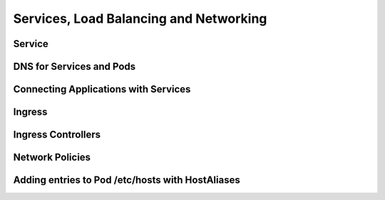 Services, Load Balancing and Networking
***************************************

Service
=======

DNS for Services and Pods
=========================

Connecting Applications with Services
=====================================

Ingress
=======

Ingress Controllers
===================

Network Policies
================

Adding entries to Pod /etc/hosts with HostAliases
=================================================

